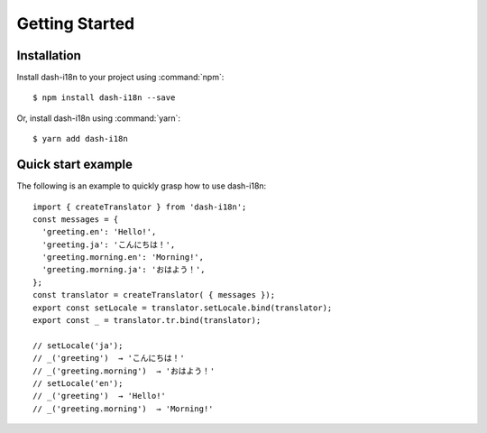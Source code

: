 ========================================
Getting Started
========================================

.. highlight:: console

Installation
------------

Install dash-i18n to your project using :command:`npm`:

::

   $ npm install dash-i18n --save

Or, install dash-i18n using :command:`yarn`:

::

   $ yarn add dash-i18n


Quick start example
-------------------

The following is an example to quickly grasp how to use dash-i18n:

.. highlight:: javascript

::

   import { createTranslator } from 'dash-i18n';
   const messages = {
     'greeting.en': 'Hello!',
     'greeting.ja': 'こんにちは！',
     'greeting.morning.en': 'Morning!',
     'greeting.morning.ja': 'おはよう！',
   };
   const translator = createTranslator( { messages });
   export const setLocale = translator.setLocale.bind(translator);
   export const _ = translator.tr.bind(translator);

   // setLocale('ja');
   // _('greeting')  → 'こんにちは！'
   // _('greeting.morning')  → 'おはよう！'
   // setLocale('en');
   // _('greeting')  → 'Hello!'
   // _('greeting.morning')  → 'Morning!'
